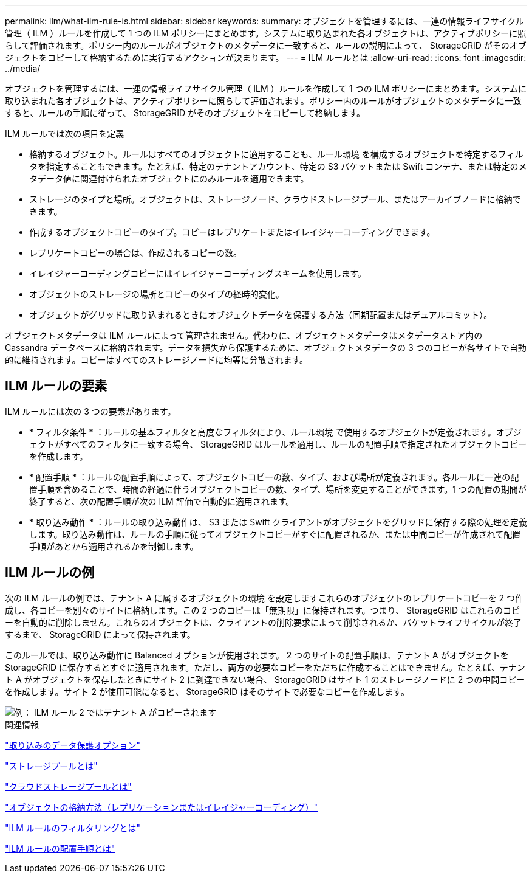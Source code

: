 ---
permalink: ilm/what-ilm-rule-is.html 
sidebar: sidebar 
keywords:  
summary: オブジェクトを管理するには、一連の情報ライフサイクル管理（ ILM ）ルールを作成して 1 つの ILM ポリシーにまとめます。システムに取り込まれた各オブジェクトは、アクティブポリシーに照らして評価されます。ポリシー内のルールがオブジェクトのメタデータに一致すると、ルールの説明によって、 StorageGRID がそのオブジェクトをコピーして格納するために実行するアクションが決まります。 
---
= ILM ルールとは
:allow-uri-read: 
:icons: font
:imagesdir: ../media/


[role="lead"]
オブジェクトを管理するには、一連の情報ライフサイクル管理（ ILM ）ルールを作成して 1 つの ILM ポリシーにまとめます。システムに取り込まれた各オブジェクトは、アクティブポリシーに照らして評価されます。ポリシー内のルールがオブジェクトのメタデータに一致すると、ルールの手順に従って、 StorageGRID がそのオブジェクトをコピーして格納します。

ILM ルールでは次の項目を定義

* 格納するオブジェクト。ルールはすべてのオブジェクトに適用することも、ルール環境 を構成するオブジェクトを特定するフィルタを指定することもできます。たとえば、特定のテナントアカウント、特定の S3 バケットまたは Swift コンテナ、または特定のメタデータ値に関連付けられたオブジェクトにのみルールを適用できます。
* ストレージのタイプと場所。オブジェクトは、ストレージノード、クラウドストレージプール、またはアーカイブノードに格納できます。
* 作成するオブジェクトコピーのタイプ。コピーはレプリケートまたはイレイジャーコーディングできます。
* レプリケートコピーの場合は、作成されるコピーの数。
* イレイジャーコーディングコピーにはイレイジャーコーディングスキームを使用します。
* オブジェクトのストレージの場所とコピーのタイプの経時的変化。
* オブジェクトがグリッドに取り込まれるときにオブジェクトデータを保護する方法（同期配置またはデュアルコミット）。


オブジェクトメタデータは ILM ルールによって管理されません。代わりに、オブジェクトメタデータはメタデータストア内の Cassandra データベースに格納されます。データを損失から保護するために、オブジェクトメタデータの 3 つのコピーが各サイトで自動的に維持されます。コピーはすべてのストレージノードに均等に分散されます。



== ILM ルールの要素

ILM ルールには次の 3 つの要素があります。

* * フィルタ条件 * ：ルールの基本フィルタと高度なフィルタにより、ルール環境 で使用するオブジェクトが定義されます。オブジェクトがすべてのフィルタに一致する場合、 StorageGRID はルールを適用し、ルールの配置手順で指定されたオブジェクトコピーを作成します。
* * 配置手順 * ：ルールの配置手順によって、オブジェクトコピーの数、タイプ、および場所が定義されます。各ルールに一連の配置手順を含めることで、時間の経過に伴うオブジェクトコピーの数、タイプ、場所を変更することができます。1 つの配置の期間が終了すると、次の配置手順が次の ILM 評価で自動的に適用されます。
* * 取り込み動作 * ：ルールの取り込み動作は、 S3 または Swift クライアントがオブジェクトをグリッドに保存する際の処理を定義します。取り込み動作は、ルールの手順に従ってオブジェクトコピーがすぐに配置されるか、または中間コピーが作成されて配置手順があとから適用されるかを制御します。




== ILM ルールの例

次の ILM ルールの例では、テナント A に属するオブジェクトの環境 を設定しますこれらのオブジェクトのレプリケートコピーを 2 つ作成し、各コピーを別々のサイトに格納します。この 2 つのコピーは「無期限」に保持されます。つまり、 StorageGRID はこれらのコピーを自動的に削除しません。これらのオブジェクトは、クライアントの削除要求によって削除されるか、バケットライフサイクルが終了するまで、 StorageGRID によって保持されます。

このルールでは、取り込み動作に Balanced オプションが使用されます。 2 つのサイトの配置手順は、テナント A がオブジェクトを StorageGRID に保存するとすぐに適用されます。ただし、両方の必要なコピーをただちに作成することはできません。たとえば、テナント A がオブジェクトを保存したときにサイト 2 に到達できない場合、 StorageGRID はサイト 1 のストレージノードに 2 つの中間コピーを作成します。サイト 2 が使用可能になると、 StorageGRID はそのサイトで必要なコピーを作成します。

image::../media/ilm_example_rule_2_copies_tenant_a.png[例： ILM ルール 2 ではテナント A がコピーされます]

.関連情報
link:data-protection-options-for-ingest.html["取り込みのデータ保護オプション"]

link:what-storage-pool-is.html["ストレージプールとは"]

link:what-cloud-storage-pool-is.html["クラウドストレージプールとは"]

link:how-objects-are-stored-replication-erasure-coding.html["オブジェクトの格納方法（レプリケーションまたはイレイジャーコーディング）"]

link:what-ilm-rule-filtering-is.html["ILM ルールのフィルタリングとは"]

link:what-ilm-placement-instructions-are.html["ILM ルールの配置手順とは"]
